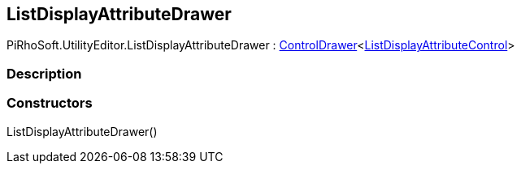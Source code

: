 [#editor/list-display-attribute-drawer]

## ListDisplayAttributeDrawer

PiRhoSoft.UtilityEditor.ListDisplayAttributeDrawer : <<editor/control-drawer-1,ControlDrawer>><<<editor/list-display-attribute-control,ListDisplayAttributeControl>>>

### Description

### Constructors

ListDisplayAttributeDrawer()::